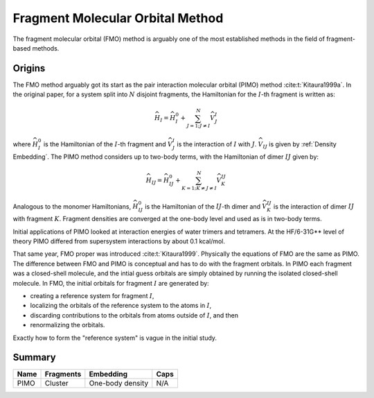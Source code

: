 #################################
Fragment Molecular Orbital Method
#################################

The fragment molecular orbital (FMO) method is arguably one of the most 
established methods in the field of fragment-based methods.

Origins
=======

.. |I| replace:: :math:`I`
.. |IJ| replace:: :math:`IJ`

The FMO method arguably got its start as the pair interaction molecular orbital
(PIMO) method :cite:t:`Kitaura1999a`. In the original paper, for a system split 
into :math:`N` disjoint fragments, the Hamiltonian for the |I|-th fragment 
is written as:

.. math::
   \widehat{H}_I = \widehat{H}_I^0 + \sum_{J=1; J\neq I}^N\widehat{V}^I_{J}

where :math:`\widehat{H}_I^0` is the Hamiltonian of the |I|-th fragment 
and :math:`\widehat{V}^I_{J}` is the interaction of |I| with :math:`J`. 
:math:`\widehat{V}_{IJ}` is given by :ref:`Density Embedding`. The PIMO method
considers up to two-body terms, with the Hamiltonian of dimer |IJ| given
by:

.. math::
   \widehat{H}_{IJ} = \widehat{H}_{IJ}^0 + 
                      \sum_{K=1; K\neq J\neq I}^N\widehat{V}^{IJ}_{K}

Analogous to the monomer Hamiltonians, :math:`\widehat{H}_{IJ}^0` is the 
Hamiltonian of the |IJ|-th dimer and :math:`\widehat{V}^{IJ}_{K}` is the 
interaction of dimer |IJ| with fragment :math:`K`. Fragment densities are
converged at the one-body level and used as is in two-body terms.

Initial applications of PIMO looked at interaction energies of water trimers and 
tetramers. At the HF/6-31G** level of theory PIMO differed from supersystem
interactions by about 0.1 kcal/mol.

That same year, FMO proper was introduced :cite:t:`Kitaura1999`. Physically the
equations of FMO are the same as PIMO. The difference between FMO and PIMO is
conceptual and has to do with the fragment orbitals. In PIMO each fragment was a
closed-shell molecule, and the intial guess orbitals are simply obtained by
running the isolated closed-shell molecule. In FMO, the initial orbitals for
fragment |I| are generated by:

- creating a reference system for fragment |I|,
- localizing the orbitals of the reference system to the atoms in |I|,
- discarding contributions to the orbitals from atoms outside of |I|, and then
- renormalizing the orbitals.

Exactly how to form the "reference system" is vague in the initial study.


Summary
=======

+------+-----------+-------------------+------+
| Name | Fragments | Embedding         | Caps |
+======+===========+===================+======+
| PIMO | Cluster   | One-body density  | N/A  |
+------+-----------+-------------------+------+ 

